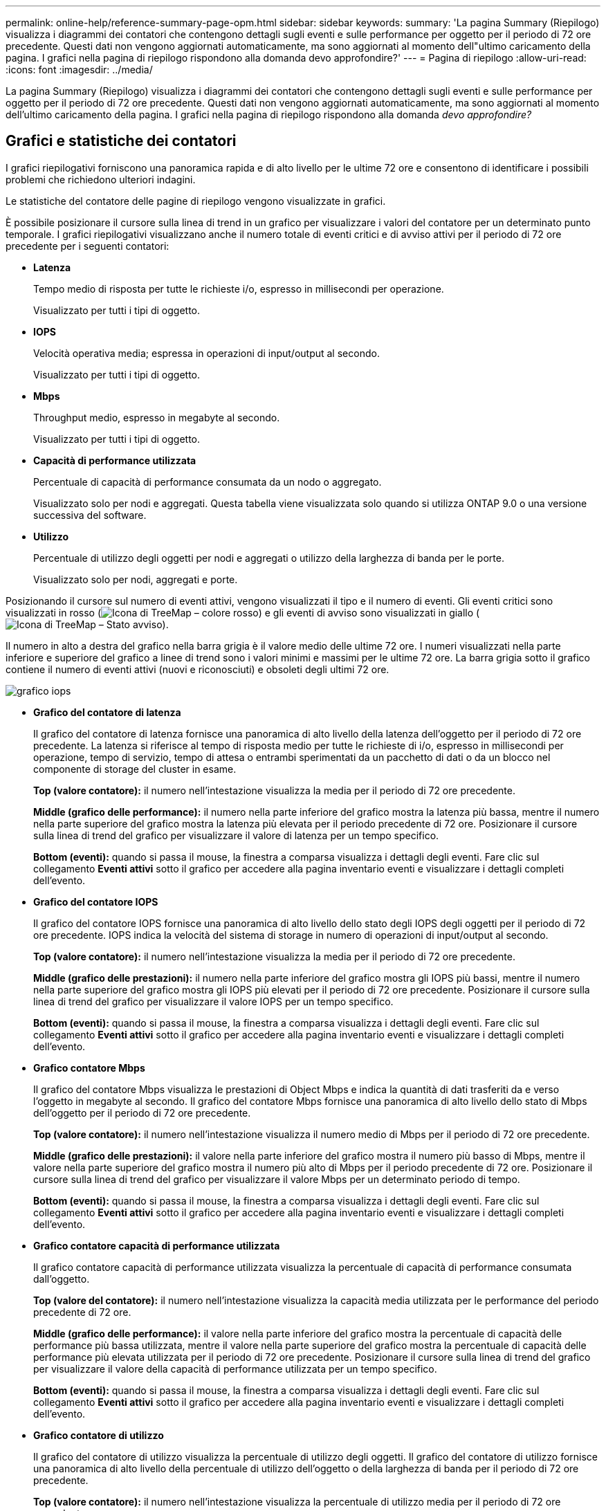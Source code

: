 ---
permalink: online-help/reference-summary-page-opm.html 
sidebar: sidebar 
keywords:  
summary: 'La pagina Summary (Riepilogo) visualizza i diagrammi dei contatori che contengono dettagli sugli eventi e sulle performance per oggetto per il periodo di 72 ore precedente. Questi dati non vengono aggiornati automaticamente, ma sono aggiornati al momento dell"ultimo caricamento della pagina. I grafici nella pagina di riepilogo rispondono alla domanda devo approfondire?' 
---
= Pagina di riepilogo
:allow-uri-read: 
:icons: font
:imagesdir: ../media/


[role="lead"]
La pagina Summary (Riepilogo) visualizza i diagrammi dei contatori che contengono dettagli sugli eventi e sulle performance per oggetto per il periodo di 72 ore precedente. Questi dati non vengono aggiornati automaticamente, ma sono aggiornati al momento dell'ultimo caricamento della pagina. I grafici nella pagina di riepilogo rispondono alla domanda _devo approfondire?_



== Grafici e statistiche dei contatori

I grafici riepilogativi forniscono una panoramica rapida e di alto livello per le ultime 72 ore e consentono di identificare i possibili problemi che richiedono ulteriori indagini.

Le statistiche del contatore delle pagine di riepilogo vengono visualizzate in grafici.

È possibile posizionare il cursore sulla linea di trend in un grafico per visualizzare i valori del contatore per un determinato punto temporale. I grafici riepilogativi visualizzano anche il numero totale di eventi critici e di avviso attivi per il periodo di 72 ore precedente per i seguenti contatori:

* *Latenza*
+
Tempo medio di risposta per tutte le richieste i/o, espresso in millisecondi per operazione.

+
Visualizzato per tutti i tipi di oggetto.

* *IOPS*
+
Velocità operativa media; espressa in operazioni di input/output al secondo.

+
Visualizzato per tutti i tipi di oggetto.

* *Mbps*
+
Throughput medio, espresso in megabyte al secondo.

+
Visualizzato per tutti i tipi di oggetto.

* *Capacità di performance utilizzata*
+
Percentuale di capacità di performance consumata da un nodo o aggregato.

+
Visualizzato solo per nodi e aggregati. Questa tabella viene visualizzata solo quando si utilizza ONTAP 9.0 o una versione successiva del software.

* *Utilizzo*
+
Percentuale di utilizzo degli oggetti per nodi e aggregati o utilizzo della larghezza di banda per le porte.

+
Visualizzato solo per nodi, aggregati e porte.



Posizionando il cursore sul numero di eventi attivi, vengono visualizzati il tipo e il numero di eventi. Gli eventi critici sono visualizzati in rosso (image:../media/treemapred-png.gif["Icona di TreeMap – colore rosso"]) e gli eventi di avviso sono visualizzati in giallo (image:../media/treemapstatus-warning-png.gif["Icona di TreeMap – Stato avviso"]).

Il numero in alto a destra del grafico nella barra grigia è il valore medio delle ultime 72 ore. I numeri visualizzati nella parte inferiore e superiore del grafico a linee di trend sono i valori minimi e massimi per le ultime 72 ore. La barra grigia sotto il grafico contiene il numero di eventi attivi (nuovi e riconosciuti) e obsoleti degli ultimi 72 ore.

image::../media/iops-graph.gif[grafico iops]

* *Grafico del contatore di latenza*
+
Il grafico del contatore di latenza fornisce una panoramica di alto livello della latenza dell'oggetto per il periodo di 72 ore precedente. La latenza si riferisce al tempo di risposta medio per tutte le richieste di i/o, espresso in millisecondi per operazione, tempo di servizio, tempo di attesa o entrambi sperimentati da un pacchetto di dati o da un blocco nel componente di storage del cluster in esame.

+
*Top (valore contatore):* il numero nell'intestazione visualizza la media per il periodo di 72 ore precedente.

+
*Middle (grafico delle performance):* il numero nella parte inferiore del grafico mostra la latenza più bassa, mentre il numero nella parte superiore del grafico mostra la latenza più elevata per il periodo precedente di 72 ore. Posizionare il cursore sulla linea di trend del grafico per visualizzare il valore di latenza per un tempo specifico.

+
*Bottom (eventi):* quando si passa il mouse, la finestra a comparsa visualizza i dettagli degli eventi. Fare clic sul collegamento *Eventi attivi* sotto il grafico per accedere alla pagina inventario eventi e visualizzare i dettagli completi dell'evento.

* *Grafico del contatore IOPS*
+
Il grafico del contatore IOPS fornisce una panoramica di alto livello dello stato degli IOPS degli oggetti per il periodo di 72 ore precedente. IOPS indica la velocità del sistema di storage in numero di operazioni di input/output al secondo.

+
*Top (valore contatore):* il numero nell'intestazione visualizza la media per il periodo di 72 ore precedente.

+
*Middle (grafico delle prestazioni):* il numero nella parte inferiore del grafico mostra gli IOPS più bassi, mentre il numero nella parte superiore del grafico mostra gli IOPS più elevati per il periodo di 72 ore precedente. Posizionare il cursore sulla linea di trend del grafico per visualizzare il valore IOPS per un tempo specifico.

+
*Bottom (eventi):* quando si passa il mouse, la finestra a comparsa visualizza i dettagli degli eventi. Fare clic sul collegamento *Eventi attivi* sotto il grafico per accedere alla pagina inventario eventi e visualizzare i dettagli completi dell'evento.

* *Grafico contatore Mbps*
+
Il grafico del contatore Mbps visualizza le prestazioni di Object Mbps e indica la quantità di dati trasferiti da e verso l'oggetto in megabyte al secondo. Il grafico del contatore Mbps fornisce una panoramica di alto livello dello stato di Mbps dell'oggetto per il periodo di 72 ore precedente.

+
*Top (valore contatore):* il numero nell'intestazione visualizza il numero medio di Mbps per il periodo di 72 ore precedente.

+
*Middle (grafico delle prestazioni):* il valore nella parte inferiore del grafico mostra il numero più basso di Mbps, mentre il valore nella parte superiore del grafico mostra il numero più alto di Mbps per il periodo precedente di 72 ore. Posizionare il cursore sulla linea di trend del grafico per visualizzare il valore Mbps per un determinato periodo di tempo.

+
*Bottom (eventi):* quando si passa il mouse, la finestra a comparsa visualizza i dettagli degli eventi. Fare clic sul collegamento *Eventi attivi* sotto il grafico per accedere alla pagina inventario eventi e visualizzare i dettagli completi dell'evento.

* *Grafico contatore capacità di performance utilizzata*
+
Il grafico contatore capacità di performance utilizzata visualizza la percentuale di capacità di performance consumata dall'oggetto.

+
*Top (valore del contatore):* il numero nell'intestazione visualizza la capacità media utilizzata per le performance del periodo precedente di 72 ore.

+
*Middle (grafico delle performance):* il valore nella parte inferiore del grafico mostra la percentuale di capacità delle performance più bassa utilizzata, mentre il valore nella parte superiore del grafico mostra la percentuale di capacità delle performance più elevata utilizzata per il periodo di 72 ore precedente. Posizionare il cursore sulla linea di trend del grafico per visualizzare il valore della capacità di performance utilizzata per un tempo specifico.

+
*Bottom (eventi):* quando si passa il mouse, la finestra a comparsa visualizza i dettagli degli eventi. Fare clic sul collegamento *Eventi attivi* sotto il grafico per accedere alla pagina inventario eventi e visualizzare i dettagli completi dell'evento.

* *Grafico contatore di utilizzo*
+
Il grafico del contatore di utilizzo visualizza la percentuale di utilizzo degli oggetti. Il grafico del contatore di utilizzo fornisce una panoramica di alto livello della percentuale di utilizzo dell'oggetto o della larghezza di banda per il periodo di 72 ore precedente.

+
*Top (valore contatore):* il numero nell'intestazione visualizza la percentuale di utilizzo media per il periodo di 72 ore precedente.

+
*Middle (grafico delle performance):* il valore nella parte inferiore del grafico mostra la percentuale di utilizzo più bassa e il valore nella parte superiore del grafico mostra la percentuale di utilizzo più alta per il periodo di 72 ore precedente. Posizionare il cursore sulla linea di trend del grafico per visualizzare il valore di utilizzo per un tempo specifico.

+
*Bottom (eventi):* quando si passa il mouse, la finestra a comparsa visualizza i dettagli degli eventi. Fare clic sul collegamento *Eventi attivi* sotto il grafico per accedere alla pagina inventario eventi e visualizzare i dettagli completi dell'evento.





== Eventi

La tabella della cronologia degli eventi, se applicabile, elenca gli eventi più recenti che si sono verificati in quell'oggetto. Facendo clic sul nome dell'evento, i dettagli dell'evento vengono visualizzati nella pagina Dettagli evento.
